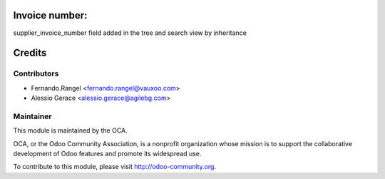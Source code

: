 .. image:: https://img.shields.io/badge/licence-AGPL--3-blue.svg
    :alt: License: AGPL-3

Invoice number:
===============

supplier_invoice_number field added in the tree and search view by
inheritance

Credits
=======

Contributors
------------

* Fernando.Rangel <fernando.rangel@vauxoo.com>
* Alessio Gerace <alessio.gerace@agilebg.com>

Maintainer
----------

.. image:: https://odoo-community.org/logo.png
   :alt: Odoo Community Association
   :target: https://odoo-community.org

This module is maintained by the OCA.

OCA, or the Odoo Community Association, is a nonprofit organization whose
mission is to support the collaborative development of Odoo features and
promote its widespread use.

To contribute to this module, please visit http://odoo-community.org.